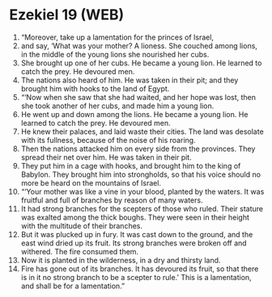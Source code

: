 * Ezekiel 19 (WEB)
:PROPERTIES:
:ID: WEB/26-EZE19
:END:

1. “Moreover, take up a lamentation for the princes of Israel,
2. and say, ‘What was your mother? A lioness. She couched among lions, in the middle of the young lions she nourished her cubs.
3. She brought up one of her cubs. He became a young lion. He learned to catch the prey. He devoured men.
4. The nations also heard of him. He was taken in their pit; and they brought him with hooks to the land of Egypt.
5. “‘Now when she saw that she had waited, and her hope was lost, then she took another of her cubs, and made him a young lion.
6. He went up and down among the lions. He became a young lion. He learned to catch the prey. He devoured men.
7. He knew their palaces, and laid waste their cities. The land was desolate with its fullness, because of the noise of his roaring.
8. Then the nations attacked him on every side from the provinces. They spread their net over him. He was taken in their pit.
9. They put him in a cage with hooks, and brought him to the king of Babylon. They brought him into strongholds, so that his voice should no more be heard on the mountains of Israel.
10. “‘Your mother was like a vine in your blood, planted by the waters. It was fruitful and full of branches by reason of many waters.
11. It had strong branches for the scepters of those who ruled. Their stature was exalted among the thick boughs. They were seen in their height with the multitude of their branches.
12. But it was plucked up in fury. It was cast down to the ground, and the east wind dried up its fruit. Its strong branches were broken off and withered. The fire consumed them.
13. Now it is planted in the wilderness, in a dry and thirsty land.
14. Fire has gone out of its branches. It has devoured its fruit, so that there is in it no strong branch to be a scepter to rule.’ This is a lamentation, and shall be for a lamentation.”
